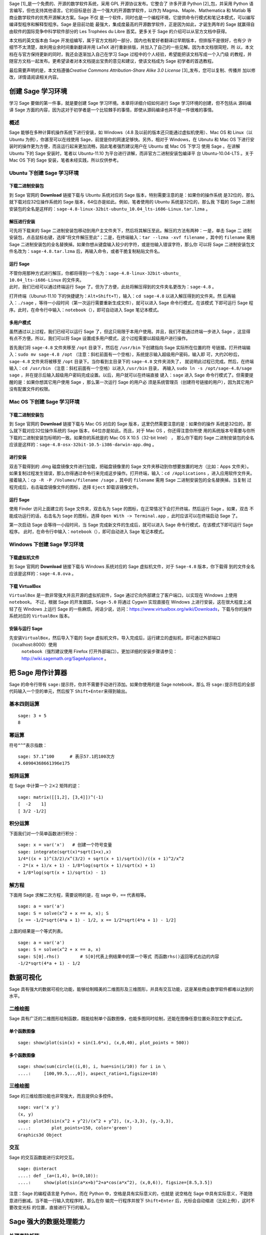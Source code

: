 Sage [1]_是一个免费的、开源的数学软件系统，采用 GPL 开源协议发布。它整合了
许多开源 Python [2]_包，并采用 Python 语言编写，但也支持其他语言。它的目标是创
造一个强大的开源数学软件，以作为 Magma、Maple、Mathematica 和 Matlab 等商业数学软件的优秀开源解决方案。Sage 不仅
是一个软件，同时也是一个编程环境，它提供命令行模式和笔记本模式，可以编写编译型程序和解释型程序。Sage 是目前功能
最强大，集成度最高的开源数学软件，正是因为如此，才诞生两年的 Sage 就赢得自由软件的国际竞争中科学软件部分的 Les
Trophées du Libre 首奖。更多关于 Sage 的介绍可以从官方文档中获得。

本文档的英文版本由 Sage 开发组编写，属于官方文档的一部分，国内也有爱好者翻译过早期版本，但排版不是很好，也有少
许细节不太清楚，故利用业余时间重新翻译并用 LaTeX 进行重新排版，并加入了自己的一些见解。因为本文档很简短，所
以，本文档在与官方保持更新的同时，我还会逐渐加入自己在学习 Sage 过程中的个人经验，希望能把该文档写成一个入门级
的教程，并随官方文档一起发布。更希望读者对本文档提出宝贵的意见和建议，使该文档成为 Sage 初学者的首选教程。

最后需要声明的是，本文档遵循\ *Creative Commons Attribution-Share Alike
3.0 License*  [3]_发布，您可以复制、传播并
加以修改，详情请阅读相关内容。

创建 Sage 学习环境
==================

学习 Sage 要做的第一件事，就是要创建 Sage 学习环境。本章将详细介绍如何进行 Sage 学习环境的创建，但不包括从
源码编译 Sage 方面的内容，因为这对于初学者是一个比较棘手的事情，即使从源码编译也并不是一件很难的事情。

概述
----

Sage 能够在多种计算机操作系统下进行安装，如 Windows（4.8 及以前的版本还只能通过虚拟机使用）、Mac
OS 和
Linux（以 Ubuntu 为例），你甚至可以在线使用 Sage，前提是你的网速足够快。另外，相对于 Windows，在 Ubnutu 
和 Mac
OS 下进行安装时的操作更为方便，而且运行起来更加流畅，因此笔者强烈建议用户在 Ubuntu 或 Mac
OS 下学习
使用 Sage 。在讲解 Ubuntu 下的 Sage 安装时，笔者以 Ubuntu-11.10 为平台进行讲解，而非官方二进制安装包编译平
台 Ubuntu-10.04-LTS 。关于 Mac
OS 下的 Sage 安装，笔者未经实践，所以仅供参考。

Ubuntu 下创建 Sage 学习环境
---------------------------

下载二进制安装包
~~~~~~~~~~~~~~~~

到 Sage 官网的 \ **Download** 链接下载与 Ubuntu 系统对应的 Sage 版本，特别需要注意的是：如果你的操作系统
是32位的，那么就下载对应32位操作系统的 Sage 版本，64位亦是如此。例如，笔者使用的 Ubuntu 系统是32位的，那么我
下载的 Sage 二进制安装包的全名是这样的：\ ``sage-4.8-linux-32bit-ubuntu_10.04_lts-i686-Linux.tar.lzma`` 。

解压进行安装
~~~~~~~~~~~~

可先将下载来的 Sage 二进制安装包移动到用户主文件夹下，然后将其解压至此。解压的方法有两种：一是，单击 Sage 二
进制安装包，点击鼠标右键，选择“将文件解压至此”；二是，在终端输入：\ ``tar --lzma -xvf filename`` ，其中的
``filename`` 需用 Sage 二进制安装包的全名替换掉。如果你想从键盘输入较少的字符，或是怕输入错误字符，那么你
可以将 Sage 二进制安装包文件名改为：\ ``sage-4.8.tar.lzma`` 后，再输入命令，或者干脆复制粘贴文件名。

运行 Sage
~~~~~~~~~

| 不管你用那种方式进行解压，你都将得到一个名为：\ ``sage-4.8-linux-32bit-ubuntu_``
| ``10.04_lts-i686-Linux`` 的文件夹。
| 此时，我们已经可以通过终端运行 Sage 了。但为了方便，此处将解压得到的文件夹名更改为：\ ``sage-4.8`` 。

打开终端（Ubunut-11.10 下的快捷键为：\ ``Alt+Shift+T``\ ），输入：\ ``cd sage-4.8`` 以进入解压得到的文件夹。然
后再输入：\ ``./sage`` ，等待一小段时间（第一次运行需要重新生成文件），就可以进入 Sage 命令行模式，在该模式
下即可运行 Sage 程序。此时，在命令行中输入：\ ``notebook（）``\ ，即可自动进入 Sage 笔记本模式。

多用户模式
~~~~~~~~~~

虽然通过以上过程，我们已经可以运行 Sage 了，但这只局限于本用户使用。并且，我们不能通过终端一步进入 Sage ，这显得
有点不方便。所以，我们可以将 Sage 设置成多用户模式，这个过程需要以超级用户进行操作。

首先我们将 \ ``sage-4.8`` 文件夹移至 ``/opt`` 目录下，然后在 ``/usr/bin`` 下创建指向 Sage 实际所在位置的符
号链接。打开终端输入：\ ``sudo mv sage-4.8 /opt`` （注意：斜杠前面有一个空格），系统提示输入超级用户密码，输入即
可，大约20秒后，\ ``sage-4.8`` 文件夹将被移至 ``/opt`` 目录下。当你看到主目录下的 ``sage-4.8`` 文件夹消失了，
就说明此过程已完成。然后，在终端输入：\ ``cd /usr/bin`` （注意：斜杠前面有一个空格）以进入 ``/usr/bin`` 目录，
再输入 \ ``sudo ln -s /opt/sage-4.8/sage sage`` ，并在提示后输入超级用户密码完成设置。以后，用户就可以在终端直接
键入：\ ``sage`` 进入 Sage 命令行模式了。但需要提醒的是：如果你想其它用户使用 Sage ，那么第一次运行 Sage 的用户必
须是系统管理员（创建符号链接的用户），因为其它用户没有配置文件的权限。

Mac OS 下创建 Sage 学习环境
---------------------------

下载二进制安装包
~~~~~~~~~~~~~~~~

到 Sage 官网的 \ **Download** 链接下载与 Mac
OS 对应的 Sage 版本，这里仍然需要注意的是：如果你的操作
系统是32位的，那么就下载对应32位操作系统的 Sage 版本，64位亦是如此。而且，对于 Mac
OS ，你还得注意你所使
用的系统版本号需要与你所下载的二进制安装包标明的一致。如果你的系统是的 Mac
OS X 10.5（32-bit Intel） ，
那么你下载的 Sage 二进制安装包的全名应该是这样的：\ ``sage-4.8-osx-32bit-10.5-i386-darwin-app.dmg`` 。

进行安装
~~~~~~~~

双击下载得到的 .dmg 磁盘镜像文件进行加载，把磁盘镜像里的 Sage 文件夹移动到你想要放置的地方（比如：Apps 文件夹）。
如果复制过程发生错误，那么你得通过命令行来完成这步操作。打开终端，输入：\ ``cd /Applications`` ，进入应用软件文件夹。
接着输入：\ ``cp -R -P /Volumes/filename /sage`` ，其中的 ``filename`` 需用 Sage 二进制安装包的全名替换掉。当复制
过程完成后，右击磁盘镜像文件的图标，选择 \ ``Eject`` 卸载该镜像文件。

运行 Sage
~~~~~~~~~

使用 Finder 访问上面建立的 Sage 文件夹，双击名为 \ ``Sage`` 的图标，在正常情况下会打开终端，然后运行 Sage 。如果，双击
不能成功运行的话，右击名为 \ ``Sage`` 的图标，选择 ``Open With -> Terminal.app`` ，此时应该可以在终端启动 Sage 了。

第一次启动 Sage 会等待一小段时间，当 Sage 完成新文件的生成后，就可以进入 Sage 命令行模式，在该模式下即可运行 Sage 程序。
此时，在命令行中输入：\ ``notebook（）``\ ，即可自动进入 Sage 笔记本模式。

Windows 下创建 Sage 学习环境
----------------------------

下载虚拟机文件
~~~~~~~~~~~~~~

到 Sage 官网的 \ **Download** 链接下载与 Windows 系统对应的 Sage 虚拟机文件，对于 ``Sage-4.8`` 版本，你下载得
到的文件全名应该是这样的：\ ``sage-4.8.ova`` 。

下载 VirtualBox 
~~~~~~~~~~~~~~~~

``VirtualBox`` 是一款非常强大并且开源的虚拟机软件，Sage 通过它向外部建立了客户端口，以实现在 Windows 上使用 ``notebook``\ 。
不过，根据 Sage 的开发跟踪，\ ``Sage-5.0`` 将通过 Cygwin 实现直接在 Windows 上进行安装，这在很大程度上减轻了在 Windows 上运行 Sage 
的一些麻烦。闲话少说，访问：\ https://www.virtualbox.org/wiki/Downloads\ ，下载与你的操作系统对应的 \ ``VirtualBox`` 版本。

安装与运行 Sage
~~~~~~~~~~~~~~~

先安装\ ``VirtualBox``\ ，然后导入下载的 Sage 虚拟机文件。导入完成后，运行建立的虚拟机，即可通过外部端口（\ localhost:8000\ ）使用
 ``notebook``\ （强烈建议使用 Firefox 打开外部端口）。更加详细的安装步骤请参见：\ http://wiki.sagemath.org/SageAppliance 。

把 Sage 用作计算器
==================

Sage 的命令行带有 \ ``sage:``\ 提示符，你并不需要手动进行添加。如果你使用的是 Sage
notebook，那么
将 \ ``sage:``\ 提示符后的全部代码输入一个空的单元，然后按下 \ ``Shift+Enter``\ 来得到输出。

基本四则运算
------------

::

    sage: 3 + 5
    8

幂运算
------

符号\ ``“^”``\ 表示指数：

::

    sage: 57.1^100      # 表示57.1的100次方
    4.60904368661396e175

矩阵运算
--------

在 Sage 中计算一个 \ :math:`2\times2` 矩阵的逆：

::

    sage: matrix([[1,2], [3,4]])^(-1)
    [  -2    1]
    [ 3/2 -1/2]

积分运算
--------

下面我们对一个简单函数进行积分：

::

    sage: x = var('x')   # 创建一个符号变量
    sage: integrate(sqrt(x)*sqrt(1+x),x)
    1/4*((x + 1)^(3/2)/x^(3/2) + sqrt(x + 1)/sqrt(x))/((x + 1)^2/x^2
    - 2*(x + 1)/x + 1) - 1/8*log(sqrt(x + 1)/sqrt(x) + 1)
    + 1/8*log(sqrt(x + 1)/sqrt(x) - 1)


解方程
------

下面用 Sage 求解二次方程，需要说明的是，在 sage 中，\ ``==`` 代表相等。

::

    sage: a = var('a')
    sage: S = solve(x^2 + x == a, x); S
    [x == -1/2*sqrt(4*a + 1) - 1/2, x == 1/2*sqrt(4*a + 1) - 1/2]

上面的结果是一个等式列表。

::

    sage: a = var('a')
    sage: S = solve(x^2 + x == a, x)
    sage: S[0].rhs()        # S[0]代表上例结果中的第一个等式 而函数rhs()返回等式右边的内容
    -1/2*sqrt(4*a + 1) - 1/2

数据可视化
==========

Sage 具有强大的数据可视化功能，能够绘制精美的二维图形及三维图形，并具有交互功能，这是某些商业数学软件都难以达到的水平。

二维绘图
--------

Sage 具有广泛的二维图形绘制函数，既能绘制单个函数图像，也能多图同时绘制，还能在图像任意位置处添加文字或公式。

单个函数图像
~~~~~~~~~~~~

::

    sage: show(plot(sin(x) + sin(1.6*x), (x,0,40), plot_points = 500))

.. image:: sin_plot.*

多个函数图像
~~~~~~~~~~~~

::

    sage: show(sum(circle((i,0), i, hue=sin(i/10)) for i in \
    ....:     [100,99.5,..,0]), aspect_ratio=1,figsize=10)

.. image:: circles_plot.*

三维绘图
--------

Sage 的三维绘图功能也非常强大，而且提供众多控件。

::

    sage: var('x y')
    (x, y)
    sage: plot3d(sin(x^2 + y^2)/(x^2 + y^2), (x,-3,3), (y,-3,3),
    ....:        plot_points=150, color='green')
    Graphics3d Object

.. image:: plot_3d.*

交互
----

Sage 的交互函数能进行实时交互。

.. skip

::

    sage: @interact
    ....: def _(a=(1,4), b=(0,10)):
    ....:     show(plot(sin(a*x+b)^2+a*cos(a*x^2), (x,0,6)), figsize=[8.5,3.5])

.. image:: interact_screenshot.*

注意：Sage 的编程语言是 Python，而在 Python 中，空格是具有实际意义的，也就是
说空格在 Sage 中具有实际意义，不能随意进行删减。当不能一行输入完程序时，那么在你
输完一行程序并按下 \ ``Shift+Enter`` 后，光标会自动缩进（比如上例），这时不要改变光标
的位置，直接进行下行的输入。

Sage 强大的数据处理能力
=======================

处理高阶矩阵
------------

首先，我们来创建一个 \ :math:`500\times500` 的随机矩阵：

::

    sage: m = random_matrix(RDF,500)

计算这个矩阵的本征值并将其绘出会花费Sage好几秒的时间。

::

    sage: m = random_matrix(RDF,500)
    sage: e = m.eigenvalues()     # 大约2秒
    sage: w = [(i, abs(e[i])) for i in range(len(e))]
    sage: show(points(w))

.. image:: eigen_plot.*

你所得到的本征值在你所绘制的图形上的分布跟上图很可能不一样，因为生成的矩阵
是随机，具有不确定性。

处理大型数字
------------

得益于 GNU多精度库（GNU Multiprecision
Library，简称：GMP），Sage 能够处理
非常大的数字，即使是成千上万位的数字。

::

    sage: factorial(100)           # 结果太长，不在此显示
    93326215443944152681699238856266700490715968264381621468592963895217599993229915608941463976156518286253697920827223758251185210916864000000000000000000000000

::

    sage: n = factorial(1000000)   # 大约2.5秒

输出精度达到 100 位有效数字的 \ :math:`\pi` 值：

::

    sage: N(pi,digits = 100)       # 结果太长，不在此显示
    3.141592653589793238462643383279502884197169399375105820974944592307816406286208998628034825342117068

处理多项式
----------

下面让 Sage 分解含有两个变量的高阶多项式：

::

    sage: R.<x,y> = QQ[]
    sage: F = factor(x^99 + y^99)
    sage: F
    (x + y) * (x^2 - x*y + y^2) * (x^6 - x^3*y^3 + y^6) * (x^10 - x^9*y +
    x^8*y^2 - x^7*y^3 + x^6*y^4 - x^5*y^5 + x^4*y^6 - x^3*y^7 + x^2*y^8 -
    x*y^9 + y^10) * (x^20 + x^19*y - x^17*y^3 - x^16*y^4 + x^14*y^6 +
    x^13*y^7 - x^11*y^9 - x^10*y^10 - x^9*y^11 + x^7*y^13 + x^6*y^14 -
    x^4*y^16 - x^3*y^17 + x*y^19 + y^20) * (x^60 + x^57*y^3 - x^51*y^9 -
    x^48*y^12 + x^42*y^18 + x^39*y^21 - x^33*y^27 - x^30*y^30 - x^27*y^33 +
    x^21*y^39 + x^18*y^42 - x^12*y^48 - x^9*y^51 + x^3*y^57 + y^60)

再将其展开：

::

    sage: R.<x,y> = QQ[]
    sage: F = factor(x^99 + y^99)
    sage: F.expand()
    x^99 + y^99

Sage 仅用不到 5 秒的时间就能计算出一千万分割成多个整数之和的方法总数：

::

    sage: z = Partitions(10^8).cardinality()    # 大约4.5秒
    sage: str(z)[:40]
    '1760517045946249141360373894679135204009'

版本说明
========

2012/02/18
      V4.8，删除原著第三章：从 sage 中获取算法，并加入第二章：数据可视化。

2012/02/23
      V4.8，根据官方发现的错误进行了修改，计划加入 Sage 安装指南。

2012/02/25
      V5.0，新建第一章：创建 Sage 学习环境，并在第二章中加入了微分运算。

2012/03/31
      V5.0，完成第一章：创建 Sage 学习环境，计划将本文档转化成 rst 格式。

.. [1]
   http://www.sagemath.org

.. [2]
   http://www.python.org

.. [3]
   http://creativecommons.org/licenses/by-sa/3.0/
